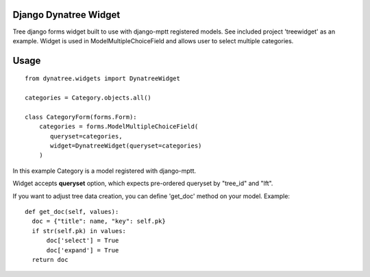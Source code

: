 Django Dynatree Widget
----------------------

Tree django forms widget built to use with django-mptt registered models.
See included project 'treewidget' as an example. Widget is used in
ModelMultipleChoiceField and allows user to select multiple categories.

Usage
-----

::

  from dynatree.widgets import DynatreeWidget 

  categories = Category.objects.all()

  class CategoryForm(forms.Form):
      categories = forms.ModelMultipleChoiceField(
         queryset=categories,
         widget=DynatreeWidget(queryset=categories)
      )


In this example Category is a model registered with django-mptt.

Widget accepts **queryset** option, which expects pre-ordered queryset by
"tree_id" and "lft".

If you want to adjust tree data creation, you can define 'get_doc' method on
your model. Example:

::

  def get_doc(self, values):
    doc = {"title": name, "key": self.pk}
    if str(self.pk) in values:
        doc['select'] = True
        doc['expand'] = True
    return doc
